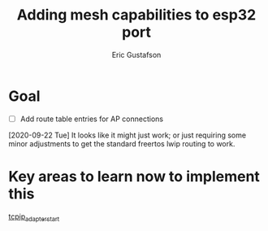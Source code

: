 #+title: Adding mesh capabilities to esp32 port
#+author: Eric Gustafson

* Goal
  - [ ] Add route table entries for AP connections

  [2020-09-22 Tue] It looks like it might just work; or just requiring some
  minor adjustments to get the standard freertos lwip routing to work.

* Key areas to learn now to implement this
  [[file:~/esp-idf/components/tcpip_adapter/tcpip_adapter_lwip.c::static%20esp_err_t%20tcpip_adapter_start(tcpip_adapter_if_t%20tcpip_if,%20uint8_t%20*mac,%20tcpip_adapter_ip_info_t%20*ip_info)][tcpip_adapter_start]]

